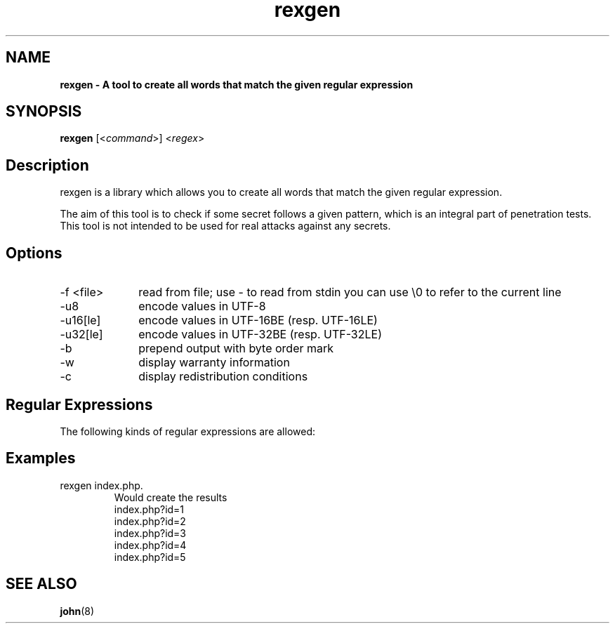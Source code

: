                                                                      
                                                                     
                                                                     
                                             
.TH rexgen l 2013-10-30 "Jan Starke" 
.SH NAME
.B rexgen \- A tool to create all words that match the given regular expression
.
.SH SYNOPSIS
.B rexgen 
.RI [< command >]
.RI < regex >
.br
.SH Description
rexgen is a library which allows you to create all words that match the given regular expression.

The aim of this tool is to check if some secret follows a given pattern, which is an integral part of penetration tests. This tool is not intended to be used for real attacks against any secrets.
.SH Options
.IP "-f <file>" 10
read from file; use - to read from stdin you can use \\0 to refer to the current line
.IP -u8 10
encode values in UTF-8
.IP -u16[le] 10
encode values in UTF-16BE (resp. UTF-16LE)
.IP -u32[le] 10
encode values in UTF-32BE (resp. UTF-32LE)
.IP -b 10
prepend output with byte order mark
.IP -w 10
display warranty information
.IP -c 10
display redistribution conditions

.SH Regular Expressions
The following kinds of regular expressions are allowed:

.TS
tab(@);
l l lw(3.6i).
T{
.B Syntax
T}@T{
.B Name
T}@T{
.B Description
T}
_
abc123@terminals (compound)@T{
generates a string, containing of the given characters in the given order
T}
\\n@line feed@
\\r@carriage return@
\\t@tabulator@
\\d@the same as [0-9]@
\\w@the same as [a-zA-Z0-9_]@
\\c@terminal@T{
the character c (must be no digit or any of n, r, t)
T}
[123a-f]@character class@T{
generates every character in the class exactly once
T}
(re1|re2)@alternative@T{
creates all values which match _re1_, then creates all values which match _re2_
T}
re1 re2@compound@T{
creates all values which match _re1_ and combines them with all values which match _re2_, one by one
T}
re{m, n}@quantifier@T{
creates all values which match _re_, and combines them together at least _m_ times and at most _n_ times
T}
\\0@pipe reference@T{
will be replaced with the respective line of input. input can be either a file (specified with -f wordlist.txt or pipe (specified with -f -). Using this, one can do something like this: rexgen -f htmltags.txt '<(\\0) id="[0-9]">xyz</\\1>'. The pipe reference \\0 can appear multiple times in a regular expression, you do not need to create a capturing group: rexgen -f htmltags.txt '<\\0 id="[0-9]">xyz</\\0>' does also work.
T}
\\n@back reference@T{
will be replaced by the value created with the n th (with 1<=n<=9) opened alternative/group; e.g. <(script|link|embed|object)>xyz</\\1> creates the results <script>xyz</script>, <link>xyz</link>, <embed>xyz</embed> and <object>xyz</object>
T}
(?i:re)@ignore case@T{
creates all variants of uppercase and lowercase of the values created by _re_. For example, (?i:moo) will create the values moo, Moo, mOo, MOo, moO, MoO, mOO and MOO (but not in that order)
T}
.TE

.SH Examples
.IP "rexgen index\\.php\\?id=[1-5]"
Would create the results
.nf
index.php?id=1
index.php?id=2
index.php?id=3
index.php?id=4
index.php?id=5

.SH SEE ALSO
.BR john (8)
.\" UTF-8 ist nicht ok
.\" vim: syntax=groff
